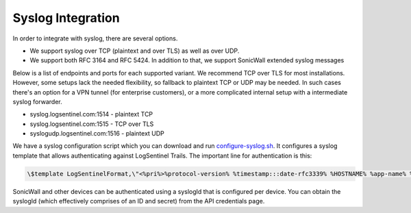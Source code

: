 Syslog Integration
==================
In order to integrate with syslog, there are several options. 

* We support syslog over TCP (plaintext and over TLS) as well as over UDP. 
* We support both RFC 3164 and RFC 5424. In addition to that, we support SonicWall extended syslog messages

Below is a list of endpoints and ports for each supported variant. We recommend TCP over TLS for most installations. However, some setups lack the needed flexibility, so fallback to plaintext TCP or UDP may be needed. In such cases there's an option for a VPN tunnel (for enterprise customers), or a more complicated internal setup with a intermediate syslog forwarder.

* syslog.logsentinel.com:1514 - plaintext TCP
* syslog.logsentinel.com:1515 - TCP over TLS
* syslogudp.logsentinel.com:1516 - plaintext UDP

We have a syslog configuration script which you can download and run `configure-syslog.sh <https://d381qa7mgybj77.cloudfront.net/wp-content/uploads/2018/12/configure-syslog.sh>`_. It configures a syslog template that allows authenticating against LogSentinel Trails. The important line for authentication is this:

.. code:: text

    \$template LogSentinelFormat,\"<%pri%>%protocol-version% %timestamp:::date-rfc3339% %HOSTNAME% %app-name% %procid% %msgid% [logsentinel@$LOGSENTINEL_DISTRIBUTION_ID organizationId=\\\"$LOGSENTINEL_ORG_ID\\\" secret=\\\"$LOGSENTINEL_ORG_SECRET\\\" applicationId=\\\"$LOGSENTINEL_APP_ID\\\" tag=\\\"RsyslogTLS\\\"] %msg%\n\"


SonicWall and other devices can be authenticated using a syslogId that is configured per device. You can obtain the syslogId (which effectively comprises of an ID and secret) from the API credentials page.
